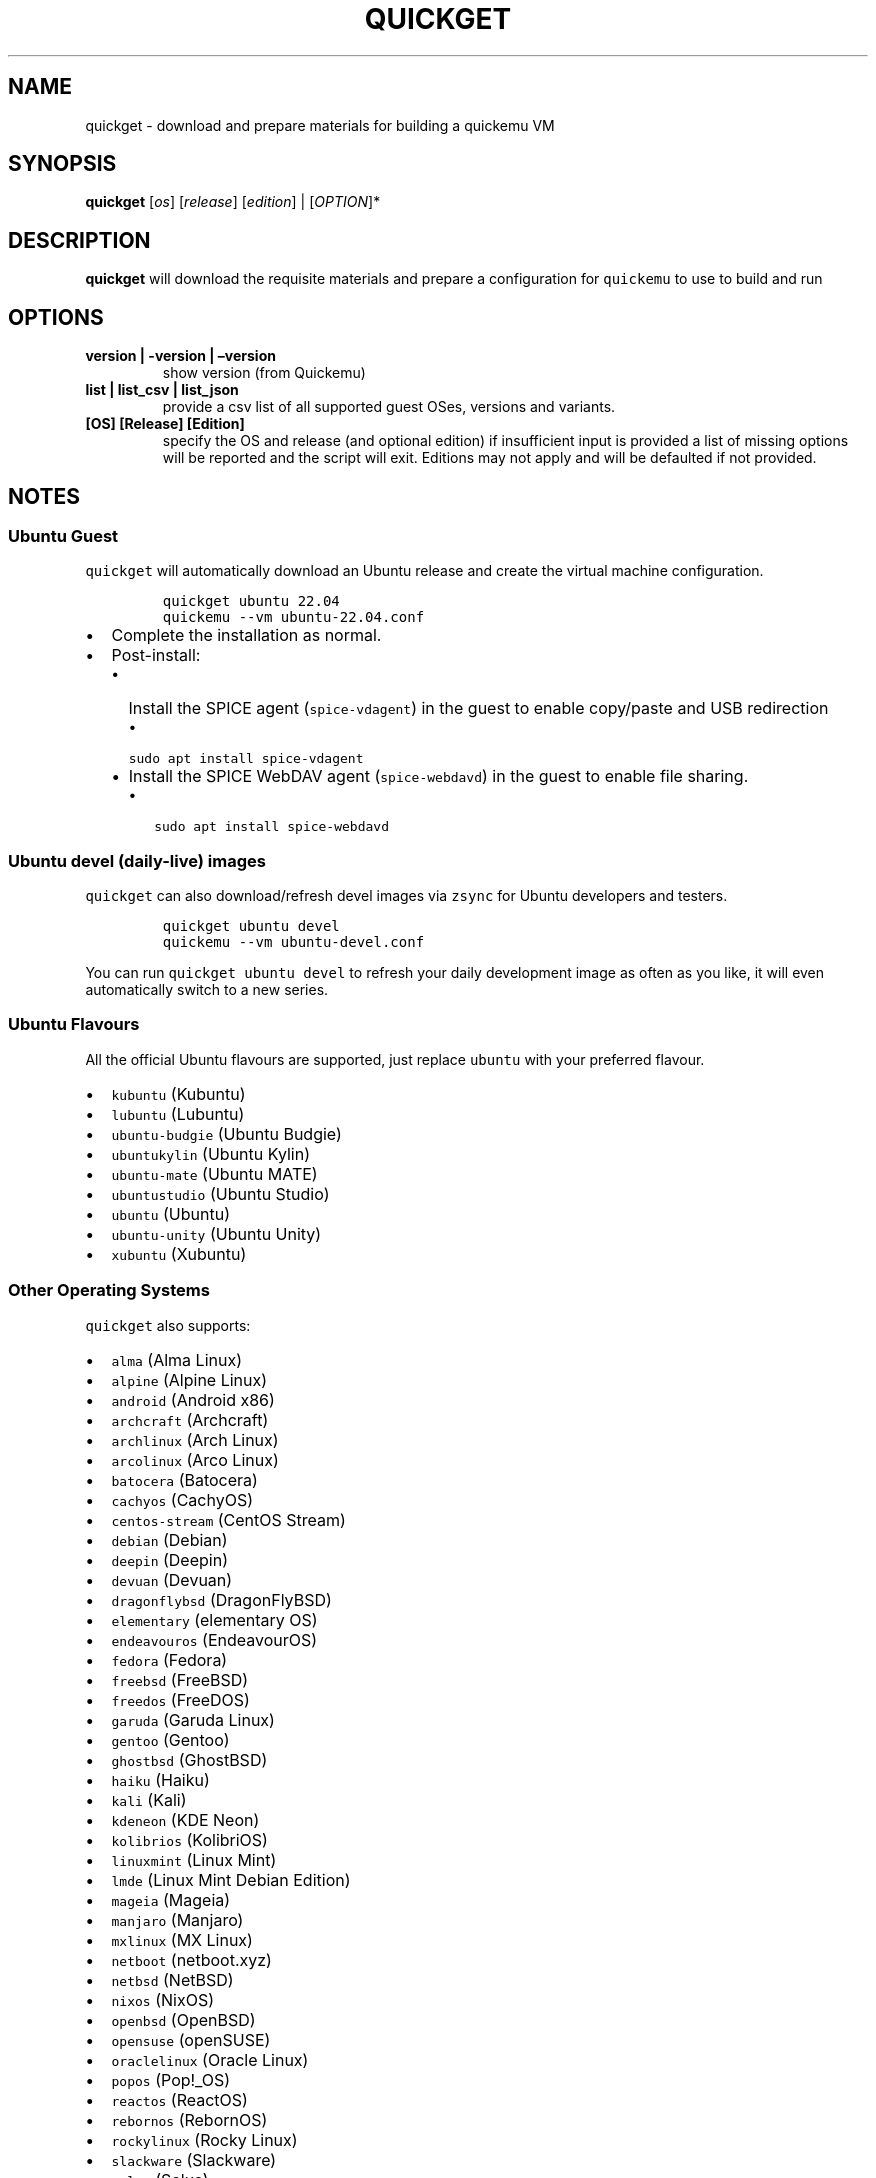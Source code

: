 .\" Automatically generated by Pandoc 2.19.2
.\"
.\" Define V font for inline verbatim, using C font in formats
.\" that render this, and otherwise B font.
.ie "\f[CB]x\f[]"x" \{\
. ftr V B
. ftr VI BI
. ftr VB B
. ftr VBI BI
.\}
.el \{\
. ftr V CR
. ftr VI CI
. ftr VB CB
. ftr VBI CBI
.\}
.TH "QUICKGET" "1" "February 12, 2023" "quickget" "Quickget User Manual"
.hy
.SH NAME
.PP
quickget - download and prepare materials for building a quickemu VM
.SH SYNOPSIS
.PP
\f[B]quickget\f[R] [\f[I]os\f[R]] [\f[I]release\f[R]]
[\f[I]edition\f[R]] | [\f[I]OPTION\f[R]]*
.SH DESCRIPTION
.PP
\f[B]quickget\f[R] will download the requisite materials and prepare a
configuration for \f[V]quickemu\f[R] to use to build and run
.SH OPTIONS
.TP
\f[B]version | -version | \[en]version\f[R]
show version (from Quickemu)
.TP
\f[B]list | list_csv | list_json\f[R]
provide a csv list of all supported guest OSes, versions and variants.
.TP
\f[B][OS] [Release] [Edition]\f[R]
specify the OS and release (and optional edition) if insufficient input
is provided a list of missing options will be reported and the script
will exit.
Editions may not apply and will be defaulted if not provided.
.SH NOTES
.SS Ubuntu Guest
.PP
\f[V]quickget\f[R] will automatically download an Ubuntu release and
create the virtual machine configuration.
.IP
.nf
\f[C]
quickget ubuntu 22.04
quickemu --vm ubuntu-22.04.conf
\f[R]
.fi
.IP \[bu] 2
Complete the installation as normal.
.IP \[bu] 2
Post-install:
.RS 2
.IP \[bu] 2
Install the SPICE agent (\f[V]spice-vdagent\f[R]) in the guest to enable
copy/paste and USB redirection
.RS 2
.IP \[bu] 2
\f[V]sudo apt install spice-vdagent\f[R]
.RE
.IP \[bu] 2
Install the SPICE WebDAV agent (\f[V]spice-webdavd\f[R]) in the guest to
enable file sharing.
.RS 2
.IP \[bu] 2
\f[V]sudo apt install spice-webdavd\f[R]
.RE
.RE
.SS Ubuntu devel (daily-live) images
.PP
\f[V]quickget\f[R] can also download/refresh devel images via
\f[V]zsync\f[R] for Ubuntu developers and testers.
.IP
.nf
\f[C]
quickget ubuntu devel
quickemu --vm ubuntu-devel.conf
\f[R]
.fi
.PP
You can run \f[V]quickget ubuntu devel\f[R] to refresh your daily
development image as often as you like, it will even automatically
switch to a new series.
.SS Ubuntu Flavours
.PP
All the official Ubuntu flavours are supported, just replace
\f[V]ubuntu\f[R] with your preferred flavour.
.IP \[bu] 2
\f[V]kubuntu\f[R] (Kubuntu)
.IP \[bu] 2
\f[V]lubuntu\f[R] (Lubuntu)
.IP \[bu] 2
\f[V]ubuntu-budgie\f[R] (Ubuntu Budgie)
.IP \[bu] 2
\f[V]ubuntukylin\f[R] (Ubuntu Kylin)
.IP \[bu] 2
\f[V]ubuntu-mate\f[R] (Ubuntu MATE)
.IP \[bu] 2
\f[V]ubuntustudio\f[R] (Ubuntu Studio)
.IP \[bu] 2
\f[V]ubuntu\f[R] (Ubuntu)
.IP \[bu] 2
\f[V]ubuntu-unity\f[R] (Ubuntu Unity)
.IP \[bu] 2
\f[V]xubuntu\f[R] (Xubuntu)
.SS Other Operating Systems
.PP
\f[V]quickget\f[R] also supports:
.IP \[bu] 2
\f[V]alma\f[R] (Alma Linux)
.IP \[bu] 2
\f[V]alpine\f[R] (Alpine Linux)
.IP \[bu] 2
\f[V]android\f[R] (Android x86)
.IP \[bu] 2
\f[V]archcraft\f[R] (Archcraft)
.IP \[bu] 2
\f[V]archlinux\f[R] (Arch Linux)
.IP \[bu] 2
\f[V]arcolinux\f[R] (Arco Linux)
.IP \[bu] 2
\f[V]batocera\f[R] (Batocera)
.IP \[bu] 2
\f[V]cachyos\f[R] (CachyOS)
.IP \[bu] 2
\f[V]centos-stream\f[R] (CentOS Stream)
.IP \[bu] 2
\f[V]debian\f[R] (Debian)
.IP \[bu] 2
\f[V]deepin\f[R] (Deepin)
.IP \[bu] 2
\f[V]devuan\f[R] (Devuan)
.IP \[bu] 2
\f[V]dragonflybsd\f[R] (DragonFlyBSD)
.IP \[bu] 2
\f[V]elementary\f[R] (elementary OS)
.IP \[bu] 2
\f[V]endeavouros\f[R] (EndeavourOS)
.IP \[bu] 2
\f[V]fedora\f[R] (Fedora)
.IP \[bu] 2
\f[V]freebsd\f[R] (FreeBSD)
.IP \[bu] 2
\f[V]freedos\f[R] (FreeDOS)
.IP \[bu] 2
\f[V]garuda\f[R] (Garuda Linux)
.IP \[bu] 2
\f[V]gentoo\f[R] (Gentoo)
.IP \[bu] 2
\f[V]ghostbsd\f[R] (GhostBSD)
.IP \[bu] 2
\f[V]haiku\f[R] (Haiku)
.IP \[bu] 2
\f[V]kali\f[R] (Kali)
.IP \[bu] 2
\f[V]kdeneon\f[R] (KDE Neon)
.IP \[bu] 2
\f[V]kolibrios\f[R] (KolibriOS)
.IP \[bu] 2
\f[V]linuxmint\f[R] (Linux Mint)
.IP \[bu] 2
\f[V]lmde\f[R] (Linux Mint Debian Edition)
.IP \[bu] 2
\f[V]mageia\f[R] (Mageia)
.IP \[bu] 2
\f[V]manjaro\f[R] (Manjaro)
.IP \[bu] 2
\f[V]mxlinux\f[R] (MX Linux)
.IP \[bu] 2
\f[V]netboot\f[R] (netboot.xyz)
.IP \[bu] 2
\f[V]netbsd\f[R] (NetBSD)
.IP \[bu] 2
\f[V]nixos\f[R] (NixOS)
.IP \[bu] 2
\f[V]openbsd\f[R] (OpenBSD)
.IP \[bu] 2
\f[V]opensuse\f[R] (openSUSE)
.IP \[bu] 2
\f[V]oraclelinux\f[R] (Oracle Linux)
.IP \[bu] 2
\f[V]popos\f[R] (Pop!_OS)
.IP \[bu] 2
\f[V]reactos\f[R] (ReactOS)
.IP \[bu] 2
\f[V]rebornos\f[R] (RebornOS)
.IP \[bu] 2
\f[V]rockylinux\f[R] (Rocky Linux)
.IP \[bu] 2
\f[V]slackware\f[R] (Slackware)
.IP \[bu] 2
\f[V]solus\f[R] (Solus)
.IP \[bu] 2
\f[V]tails\f[R] (Tails)
.IP \[bu] 2
\f[V]truenas-core\f[R] (TrueNAS Core)
.IP \[bu] 2
\f[V]truenas-scale\f[R] (TrueNAS Scale)
.IP \[bu] 2
\f[V]void\f[R] (Void Linux)
.IP \[bu] 2
\f[V]zorin\f[R] (Zorin OS)
.PP
Or you can download a Linux image and manually create a VM
configuration.
.IP \[bu] 2
Download a .iso image of a Linux distribution
.IP \[bu] 2
Create a VM configuration file; for example
\f[V]debian-bullseye.conf\f[R]
.IP
.nf
\f[C]
guest_os=\[dq]linux\[dq]
disk_img=\[dq]debian-bullseye/disk.qcow2\[dq]
iso=\[dq]debian-bullseye/firmware-11.0.0-amd64-DVD-1.iso\[dq]
\f[R]
.fi
.IP \[bu] 2
Use \f[V]quickemu\f[R] to start the virtual machine:
.IP
.nf
\f[C]
quickemu --vm debian-bullseye.conf
\f[R]
.fi
.IP \[bu] 2
Complete the installation as normal.
.IP \[bu] 2
Post-install:
.RS 2
.IP \[bu] 2
Install the SPICE agent (\f[V]spice-vdagent\f[R]) in the guest to enable
copy/paste and USB redirection.
.IP \[bu] 2
Install the SPICE WebDAV agent (\f[V]spice-webdavd\f[R]) in the guest to
enable file sharing.
.RE
.SS macOS Guest
.PP
\f[V]quickget\f[R] automatically downloads a macOS recovery image and
creates a virtual machine configuration.
.IP
.nf
\f[C]
quickget macos catalina
quickemu --vm macos-catalina.conf
\f[R]
.fi
.PP
macOS \f[V]high-sierra\f[R], \f[V]mojave\f[R], \f[V]catalina\f[R],
\f[V]big-sur\f[R] and \f[V]monterey\f[R] are supported.
.IP \[bu] 2
Use cursor keys and enter key to select the \f[B]macOS Base System\f[R]
.IP \[bu] 2
From \f[B]macOS Utilities\f[R]
.RS 2
.IP \[bu] 2
Click \f[B]Disk Utility\f[R] and \f[B]Continue\f[R]
.RS 2
.IP \[bu] 2
Select \f[V]QEMU HARDDISK Media\f[R] (\[ti]103.08GB) from the list and
click \f[B]Erase\f[R].
.IP \[bu] 2
Enter a \f[V]Name:\f[R] for the disk
.IP \[bu] 2
If you are installing macOS Mojave or later (Catalina, Big Sur, and
Monterey), choose any of the APFS options as the filesystem.
MacOS Extended may not work.
.RE
.IP \[bu] 2
Click \f[B]Erase\f[R].
.IP \[bu] 2
Click \f[B]Done\f[R].
.IP \[bu] 2
Close Disk Utility
.RE
.IP \[bu] 2
From \f[B]macOS Utilities\f[R]
.RS 2
.IP \[bu] 2
Click \f[B]Reinstall macOS\f[R] and \f[B]Continue\f[R]
.RE
.IP \[bu] 2
Complete the installation as you normally would.
.RS 2
.IP \[bu] 2
On the first reboot use cursor keys and enter key to select \f[B]macOS
Installer\f[R]
.IP \[bu] 2
On the subsequent reboots use cursor keys and enter key to select the
disk you named
.RE
.IP \[bu] 2
Once you have finished installing macOS you will be presented with an
the out-of-the-box first-start wizard to configure various options and
set up your username and password
.IP \[bu] 2
OPTIONAL: After you have concluded the out-of-the-box wizard, you may
want to enable the TRIM feature that the computer industry created for
SSD disks.
This feature in our macOS installation will allow QuickEmu to compact
(shrink) your macOS disk image whenever you delete files inside the
Virtual Machine.
Without this step your macOS disk image will only ever get larger and
will not shrink even when you delete lots of data inside macOS.
.RS 2
.IP \[bu] 2
To enable TRIM, open the Terminal application and type the following
command followed by pressing enter to tell macos to use the TRIM command
on the hard disk when files are deleted:
.RE
.IP
.nf
\f[C]
sudo trimforce enable
\f[R]
.fi
.PP
You will be prompted to enter your account\[cq]s password to gain the
privilege needed.
Once you\[cq]ve entered your password and pressed enter the command will
request confirmation in the form of two questions that require you to
type y (for a \[lq]yes\[rq] response) followed by enter to confirm.
If you press enter without first typing y the system will consider that
a negative response as though you said \[lq]no\[rq]:
.IP
.nf
\f[C]
IMPORTANT NOTICE: This tool force-enables TRIM for all relevant attached devices, even though such devices may not have been validated for data integrity while using TRIM. Use of this tool to enable TRIM may result in unintended data loss or data corruption. It should not be used in a commercial operating environment or with important data. Before using this tool, you should back up all of your data and regularly back up data while TRIM is enabled. This tool is provided on an \[dq]as is\[dq] basis. APPLE MAKES NO WARRANTIES, EXPRESS OR IMPLIED, INCLUDING WITHOUT LIMITATION THE IMPLIED WARRANTIES OF NON-INFRINGEMENT, MERCHANTABILITY AND FITNESS FOR A PARTICULAR PURPOSE, REGARDING THIS TOOL OR ITS USE ALONE OR IN COMBINATION WITH YOUR DEVICES, SYSTEMS, OR SERVICES. BY USING THIS TOOL TO ENABLE TRIM, YOU AGREE THAT, TO THE EXTENT PERMITTED BY APPLICABLE LAW, USE OF THE TOOL IS AT YOUR SOLE RISK AND THAT THE ENTIRE RISK AS TO SATISFACTORY QUALITY, PERFORMANCE, ACCURACY AND EFFORT IS WITH YOU.
Are you sure you with to proceed (y/N)?
\f[R]
.fi
.PP
And a second confirmation once you\[cq]ve confirmed the previous one:
.IP
.nf
\f[C]
Your system will immediately reboot when this is complete.
Is this OK (y/N)?
\f[R]
.fi
.PP
As the last message states, your system will automatically reboot as
soon as the command completes.
.PP
The default macOS configuration looks like this:
.IP
.nf
\f[C]
guest_os=\[dq]macos\[dq]
img=\[dq]macos-catalina/RecoveryImage.img\[dq]
disk_img=\[dq]macos-catalina/disk.qcow2\[dq]
macos_release=\[dq]catalina\[dq]
\f[R]
.fi
.IP \[bu] 2
\f[V]guest_os=\[dq]macos\[dq]\f[R] instructs Quickemu to optimise for
macOS.
.IP \[bu] 2
\f[V]macos_release=\[dq]catalina\[dq]\f[R] instructs Quickemu to
optimise for a particular macOS release.
.RS 2
.IP \[bu] 2
For example VirtIO Network and Memory Ballooning are available in Big
Sur and newer, but not previous releases.
.IP \[bu] 2
And VirtIO Block Media (disks) are supported/stable in Catalina and
newer.
.RE
.SS macOS compatibility
.PP
There are some considerations when running macOS via Quickemu.
.IP \[bu] 2
Supported macOS releases:
.RS 2
.IP \[bu] 2
High Sierra
.IP \[bu] 2
Mojave
.IP \[bu] 2
Catalina \f[B](Recommended)\f[R]
.IP \[bu] 2
Big Sur
.IP \[bu] 2
Monterey
.RE
.IP \[bu] 2
\f[V]quickemu\f[R] will automatically download the required
OpenCore (https://github.com/acidanthera/OpenCorePkg) bootloader and
OVMF firmware from OSX-KVM (https://github.com/kholia/OSX-KVM).
.IP \[bu] 2
Optimised by default, but no GPU acceleration is available.
.RS 2
.IP \[bu] 2
Host CPU vendor is detected and guest CPU is optimised accordingly.
.IP \[bu] 2
VirtIO Block
Media (https://www.kraxel.org/blog/2019/06/macos-qemu-guest/) is used
for the system disk where supported.
.IP \[bu] 2
VirtIO \f[V]usb-tablet\f[R] (http://philjordan.eu/osx-virt/) is used for
the mouse.
.IP \[bu] 2
VirtIO Network (\f[V]virtio-net\f[R]) is supported and enabled on macOS
Big Sur and newer but previous releases use \f[V]vmxnet3\f[R].
.IP \[bu] 2
VirtIO Memory Ballooning is supported and enabled on macOS Big Sur and
newer but disabled for other support macOS releases.
.RE
.IP \[bu] 2
USB host and SPICE pass-through is:
.RS 2
.IP \[bu] 2
UHCI (USB 2.0) on macOS Catalina and earlier.
.IP \[bu] 2
XHCI (USB 3.0) on macOS Big Sur and newer.
.RE
.IP \[bu] 2
Display resolution can only be changed via macOS System Preferences.
.IP \[bu] 2
\f[B]Full Duplex audio requires VoodooHDA
OC (https://github.com/chris1111/VoodooHDA-OC) or pass-through a USB
audio-device to the macOS guest VM\f[R].
.IP \[bu] 2
NOTE!
Gatekeeper (https://disable-gatekeeper.github.io/) and System Integrity
Protection
(SIP) (https://developer.apple.com/documentation/security/disabling_and_enabling_system_integrity_protection)
need to be disabled to install VoodooHDA OC
.IP \[bu] 2
File sharing between guest and host is available via
virtio-9p (https://wiki.qemu.org/Documentation/9psetup) and SPICE
webdavd (https://gitlab.gnome.org/GNOME/phodav/-/merge_requests/24).
.IP \[bu] 2
Copy/paste via SPICE agent is \f[B]not available on macOS\f[R].
.SS macOS App Store
.PP
If you see \f[I]\[lq]Your device or computer could not be
verified\[rq]\f[R] when you try to login to the App Store, make sure
that your wired ethernet device is \f[V]en0\f[R].
Use \f[V]ifconfig\f[R] in a terminal to verify this.
.PP
If the wired ethernet device is not \f[V]en0\f[R], then then go to
\f[I]System Preferences\f[R] -> \f[I]Network\f[R], delete all the
network devices and apply the changes.
Next, open a terminal and run the following:
.IP
.nf
\f[C]
sudo rm /Library/Preferences/SystemConfiguration/NetworkInterfaces.plist
\f[R]
.fi
.PP
Now reboot, and the App Store should work.
.SS Windows 10 & 11 Guests
.PP
\f[V]quickget\f[R] can not download
Windows10 (https://www.microsoft.com/software-download/windows10) and
Windows 11 (https://www.microsoft.com/software-download/windows11)
automatically, but does automatically create an optimised virtual
machine configuration that you can just add an Windows .iso image to.
This configuration also includes the VirtIO drivers for
Windows (https://fedorapeople.org/groups/virt/virtio-win/direct-downloads/).
.IP
.nf
\f[C]
quickget windows 11
quickemu --vm windows-11.conf
\f[R]
.fi
.IP \[bu] 2
Complete the installation as you normally would.
.IP \[bu] 2
All relevant drivers and services should be installed automatically.
.IP \[bu] 2
A local adminstrator user account is automatically created, with these
credentials:
.RS 2
.IP \[bu] 2
Username: \f[V]Quickemu\f[R]
.IP \[bu] 2
Password: \f[V]quickemu\f[R]
.RE
.PP
The default Windows 11 configuration looks like this:
.IP
.nf
\f[C]
guest_os=\[dq]windows\[dq]
disk_img=\[dq]windows-11/disk.qcow2\[dq]
iso=\[dq]windows-11/windows-11.iso\[dq]
fixed_iso=\[dq]windows-11/virtio-win.iso\[dq]
tpm=\[dq]on\[dq]
secureboot=\[dq]on\[dq]
\f[R]
.fi
.IP \[bu] 2
\f[V]guest_os=\[dq]windows\[dq]\f[R] instructs \f[V]quickemu\f[R] to
optimise for Windows.
.IP \[bu] 2
\f[V]fixed_iso=\f[R] specifies the ISO image that provides VirtIO
drivers.
.IP \[bu] 2
\f[V]tpm=\[dq]on\[dq]\f[R] instructs \f[V]quickemu\f[R] to create a
software emulated TPM device using \f[V]swtpm\f[R].
.SH AUTHORS
.PP
Written by Martin Wimpress.
.SH BUGS
.PP
Submit bug reports online at:
<https://github.com/quickemu-project/quickemu/issues>
.SH SEE ALSO
.PP
Full sources at: <https://github.com/quickemu-project/quickemu>
.PP
quickemu(1), quickemu_conf(1), quickgui(1)
.SH AUTHORS
Martin Wimpress.
